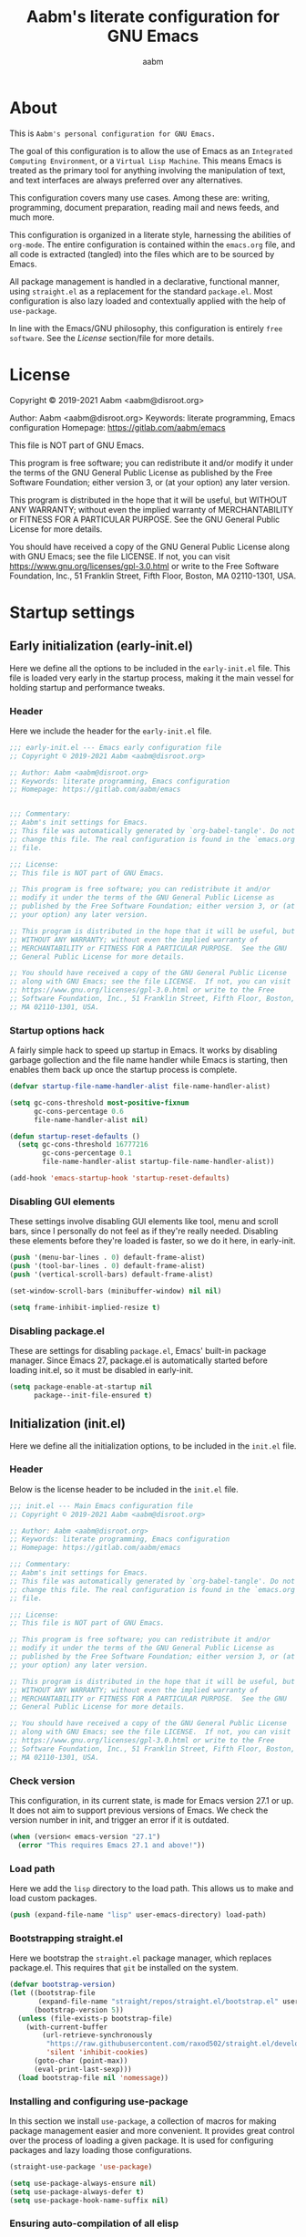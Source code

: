 #+title: Aabm's literate configuration for GNU Emacs
#+author: aabm
#+email: aabm@disroot.org
#+seq_todo: TODO(t) | LEGACY(l) DONE(d)
#+startup: overview

* About

This is =Aabm's personal configuration for GNU Emacs.=

The goal of this configuration is to allow the use of Emacs as an
=Integrated Computing Environment=, or a =Virtual Lisp Machine=. This
means Emacs is treated as the primary tool for anything involving the
manipulation of text, and text interfaces are always preferred over
any alternatives.

This configuration covers many use cases. Among these are: writing,
programming, document preparation, reading mail and news feeds, and
much more.

This configuration is organized in a literate style, harnessing the
abilities of =org-mode=. The entire configuration is contained within
the =emacs.org= file, and all code is extracted (tangled) into the
files which are to be sourced by Emacs.

All package management is handled in a declarative, functional manner,
using =straight.el= as a replacement for the standard
=package.el=. Most configuration is also lazy loaded and contextually
applied with the help of =use-package=.

In line with the Emacs/GNU philosophy, this configuration is entirely
=free software=. See the [[*License][License]] section/file for more
details.

* License

Copyright © 2019-2021 Aabm <aabm@disroot.org>

Author: Aabm <aabm@disroot.org>
Keywords: literate programming, Emacs configuration
Homepage: https://gitlab.com/aabm/emacs

This file is NOT part of GNU Emacs.

This program is free software; you can redistribute it and/or modify
it under the terms of the GNU General Public License as published by
the Free Software Foundation; either version 3, or (at your option)
any later version.

This program is distributed in the hope that it will be useful, but
WITHOUT ANY WARRANTY; without even the implied warranty of
MERCHANTABILITY or FITNESS FOR A PARTICULAR PURPOSE.  See the GNU
General Public License for more details.

You should have received a copy of the GNU General Public License
along with GNU Emacs; see the file LICENSE.  If not, you can visit
https://www.gnu.org/licenses/gpl-3.0.html or write to the Free
Software Foundation, Inc., 51 Franklin Street, Fifth Floor, Boston, MA
02110-1301, USA.

* Startup settings

** Early initialization (early-init.el)

Here we define all the options to be included in the =early-init.el=
file. This file is loaded very early in the startup process, making it
the main vessel for holding startup and performance tweaks.

*** Header

Here we include the header for the =early-init.el= file.

#+begin_src emacs-lisp :tangle early-init.el
  ;;; early-init.el --- Emacs early configuration file
  ;; Copyright © 2019-2021 Aabm <aabm@disroot.org>

  ;; Author: Aabm <aabm@disroot.org>
  ;; Keywords: literate programming, Emacs configuration
  ;; Homepage: https://gitlab.com/aabm/emacs


  ;;; Commentary:
  ;; Aabm's init settings for Emacs.
  ;; This file was automatically generated by `org-babel-tangle'. Do not
  ;; change this file. The real configuration is found in the `emacs.org'
  ;; file.

  ;;; License:
  ;; This file is NOT part of GNU Emacs.

  ;; This program is free software; you can redistribute it and/or
  ;; modify it under the terms of the GNU General Public License as
  ;; published by the Free Software Foundation; either version 3, or (at
  ;; your option) any later version.

  ;; This program is distributed in the hope that it will be useful, but
  ;; WITHOUT ANY WARRANTY; without even the implied warranty of
  ;; MERCHANTABILITY or FITNESS FOR A PARTICULAR PURPOSE.  See the GNU
  ;; General Public License for more details.

  ;; You should have received a copy of the GNU General Public License
  ;; along with GNU Emacs; see the file LICENSE.  If not, you can visit
  ;; https://www.gnu.org/licenses/gpl-3.0.html or write to the Free
  ;; Software Foundation, Inc., 51 Franklin Street, Fifth Floor, Boston,
  ;; MA 02110-1301, USA.
#+end_src

*** Startup options hack

A fairly simple hack to speed up startup in Emacs. It works by
disabling garbage gollection and the file name handler while Emacs is
starting, then enables them back up once the startup process is
complete.

#+begin_src emacs-lisp :tangle early-init.el
  (defvar startup-file-name-handler-alist file-name-handler-alist)

  (setq gc-cons-threshold most-positive-fixnum
        gc-cons-percentage 0.6
        file-name-handler-alist nil)

  (defun startup-reset-defaults ()
    (setq gc-cons-threshold 16777216
          gc-cons-percentage 0.1
          file-name-handler-alist startup-file-name-handler-alist))

  (add-hook 'emacs-startup-hook 'startup-reset-defaults)
#+end_src

*** Disabling GUI elements

These settings involve disabling GUI elements like tool, menu and
scroll bars, since I personally do not feel as if they're really
needed. Disabling these elements before they're loaded is faster, so
we do it here, in early-init.

#+begin_src emacs-lisp :tangle early-init.el
  (push '(menu-bar-lines . 0) default-frame-alist)
  (push '(tool-bar-lines . 0) default-frame-alist)
  (push '(vertical-scroll-bars) default-frame-alist)

  (set-window-scroll-bars (minibuffer-window) nil nil)

  (setq frame-inhibit-implied-resize t)
#+end_src

*** Disabling package.el

These are settings for disabling =package.el=, Emacs' built-in package
manager. Since Emacs 27, package.el is automatically started before
loading init.el, so it must be disabled in early-init.

#+begin_src emacs-lisp :tangle early-init.el
  (setq package-enable-at-startup nil
        package--init-file-ensured t)
#+end_src

** Initialization (init.el)

Here we define all the initialization options, to be included in the
=init.el= file.

*** Header

Below is the license header to be included in the =init.el= file.

#+begin_src emacs-lisp :tangle init.el
  ;;; init.el --- Main Emacs configuration file
  ;; Copyright © 2019-2021 Aabm <aabm@disroot.org>

  ;; Author: Aabm <aabm@disroot.org>
  ;; Keywords: literate programming, Emacs configuration
  ;; Homepage: https://gitlab.com/aabm/emacs

  ;;; Commentary:
  ;; Aabm's init settings for Emacs.
  ;; This file was automatically generated by `org-babel-tangle'. Do not
  ;; change this file. The real configuration is found in the `emacs.org'
  ;; file.

  ;;; License:
  ;; This file is NOT part of GNU Emacs.

  ;; This program is free software; you can redistribute it and/or
  ;; modify it under the terms of the GNU General Public License as
  ;; published by the Free Software Foundation; either version 3, or (at
  ;; your option) any later version.

  ;; This program is distributed in the hope that it will be useful, but
  ;; WITHOUT ANY WARRANTY; without even the implied warranty of
  ;; MERCHANTABILITY or FITNESS FOR A PARTICULAR PURPOSE.  See the GNU
  ;; General Public License for more details.

  ;; You should have received a copy of the GNU General Public License
  ;; along with GNU Emacs; see the file LICENSE.  If not, you can visit
  ;; https://www.gnu.org/licenses/gpl-3.0.html or write to the Free
  ;; Software Foundation, Inc., 51 Franklin Street, Fifth Floor, Boston,
  ;; MA 02110-1301, USA.
#+end_src

*** Check version

This configuration, in its current state, is made for Emacs version
27.1 or up. It does not aim to support previous versions of Emacs. We
check the version number in init, and trigger an error if it is
outdated.

#+begin_src emacs-lisp :tangle init.el
  (when (version< emacs-version "27.1")
    (error "This requires Emacs 27.1 and above!"))
#+end_src

*** Load path

Here we add the =lisp= directory to the load path. This allows us to
make and load custom packages.

#+begin_src emacs-lisp :tangle init.el
  (push (expand-file-name "lisp" user-emacs-directory) load-path)
#+end_src

*** Bootstrapping straight.el

Here we bootstrap the =straight.el= package manager, which replaces
package.el. This requires that =git= be installed on the system.

#+begin_src emacs-lisp :tangle init.el
  (defvar bootstrap-version)
  (let ((bootstrap-file
         (expand-file-name "straight/repos/straight.el/bootstrap.el" user-emacs-directory))
        (bootstrap-version 5))
    (unless (file-exists-p bootstrap-file)
      (with-current-buffer
          (url-retrieve-synchronously
           "https://raw.githubusercontent.com/raxod502/straight.el/develop/install.el"
           'silent 'inhibit-cookies)
        (goto-char (point-max))
        (eval-print-last-sexp)))
    (load bootstrap-file nil 'nomessage))
#+end_src

*** Installing and configuring use-package

In this section we install =use-package=, a collection of macros for
making package management easier and more convenient. It provides
great control over the process of loading a given package. It is used
for configuring packages and lazy loading those configurations. 

#+begin_src emacs-lisp :tangle init.el
  (straight-use-package 'use-package)

  (setq use-package-always-ensure nil)
  (setq use-package-always-defer t)
  (setq use-package-hook-name-suffix nil)
#+end_src

*** Ensuring auto-compilation of all elisp

Here we make sure that Emacs always has access to byte-compiled elisp
instead of simple source files. The first setting here ensures that
outdated byte code files do not get loaded.

The second variable here forces the byte-compiler to ignore all the
warnings relating to the deprecation of the =cl= library, since they
can get annoying.

#+begin_src emacs-lisp :tangle init.el
  (setq load-prefer-newer t
        byte-compile-warnings '(cl-functions))
#+end_src

*** Benchmark init

When activated at startup, the package =benchmark-init= records load
times for all other installed packages, then allows the user to
visualize these, in order to acquire the information necessary for
optimizing package declarations.

#+begin_src emacs-lisp :tangle init.el
  (use-package benchmark-init
    :straight t
    :init
    (benchmark-init/activate)
    :hook
    ((after-init-hook . benchmark-init/deactivate)))
#+end_src

* Quality of life changes

This section contains basic changes to Emacs behavior that can be
quite helpful. Configuration here does not involve the use of any
external packages.

** Enabling "advanced" keybindings

Emacs comes by default with some functions disabled from regular use;
calling one of these functions by its respective keybinding will yield
a message reminding the user that these are features recommended only
to advanced users, and that beginners should turn back. To be honest,
I never use any of these features very frequently, but I still don't
want to be confronted by a warning message in the rare case I do use
any of them. So here we enable these functions.

We also take care to disable the =suspend-frame= key, by default bound
to =C-z=. It's useless.

#+begin_src emacs-lisp :tangle init.el
  (put 'dired-find-alternate-file 'disabled nil)
  (put 'upcase-region 'disabled nil)
  (put 'downcase-region 'disabled nil)
  (put 'narrow-to-region 'disabled nil)
  (setq disabled-command-function nil)

  (global-set-key (kbd "C-z") nil)
#+end_src

** Text formatting

Here we make sure all possible text encoding is done as UTF-8, which
is the universal standard. We also set code indentation for occasional
programming. I think some of these settings may be redundant, but I
don't mind.

#+begin_src emacs-lisp :tangle init.el
  (prefer-coding-system 'utf-8)
  (set-terminal-coding-system 'utf-8) 
  (set-keyboard-coding-system 'utf-8) 
  (set-selection-coding-system 'utf-8) 
  (set-language-environment 'utf-8)
  (set-default-coding-systems 'utf-8)
  (setq locale-coding-system 'utf-8
        org-export-coding-system 'utf-8) 

  (setq-default tab-width 4) 
#+end_src

** Text display

The settings found here are a bit more varied, but they mostly center
around the way text and information is displayed on screen to the
user: line highlighting, line wrapping, etc.

#+begin_src emacs-lisp :tangle init.el
  (show-paren-mode t)

  (setq truncate-lines nil
        org-startup-truncated nil)
  (global-visual-line-mode t)

  (global-prettify-symbols-mode t)
#+end_src

** Some UI settings

These are basic setings related to the GUI. First we disable the
default startup screen, then we enable line and column number display
in the modeline.

#+begin_src emacs-lisp :tangle init.el
  (setq inhibit-startup-message t)

  (line-number-mode t)
  (column-number-mode t)
#+end_src

** Changing defaults

Here we disable or alter undesirable behaviors that Emacs has out of
the box. Most notable are the non-conservative scrolling, by which the
entire buffer will shift once the cursor wraps over the bottom, and
the lack of usage of the X clipboard.

#+begin_src emacs-lisp :tangle init.el
  (setq scroll-conservatively 100)

  (setq ring-bell-function 'ignore)

  (setq select-enable-clipboard t)
  (setq save-interprogram-paste-before-kill t)

  (setq make-backup-files nil)
  (setq auto-save-default nil)

  (setq kill-buffer-query-functions nil)
  (setq large-file-warning-threshold nil)

  (setq-default custom-safe-themes t)

  (defalias 'yes-or-no-p 'y-or-n-p)

  (global-auto-revert-mode t)
#+end_src

** Focus follows mouse

Make the window focus will follow the mouse movement.

#+begin_src emacs-lisp :tangle init.el
  (setq focus-follows-mouse t
        mouse-autoselect-window t)
#+end_src

* Base packages

In this section we install general purpose packages that are
frequently used later. These packages serve as building blocks for
configuration itself, or other packages.

** All The Icons

#+begin_src emacs-lisp :tangle init.el
  (use-package all-the-icons
    :straight t
    :defer nil)

  (defun icons-displayable-p ()
    "Return non-nil if `all-the-icons' is displayable."
    (if (display-graphic-p)
        (require 'all-the-icons nil t)))
#+end_src

** Diminish

=diminish= is a package for disabling the display of minor modes in
the modeline. It works on a per-package basis, and can be called from
use-package declarations.

#+begin_src emacs-lisp :tangle init.el
  (use-package diminish
    :straight t
    :diminish visual-line-mode eldoc-mode org-indent-mode)
#+end_src

** Async

=Async= is a library for asynchronous processing for Emacs. By itself it
does not do much, but is actually required by some packages. Here we
use it mostly for enabling asynchronous operations on files when using
Dired and also for compilation of some Elisp.

#+begin_src emacs-lisp :tangle init.el
  (use-package async
    :straight t
    :init
    (dired-async-mode t)
    (async-bytecomp-package-mode t)
    :diminish dired-async-mode)
#+end_src

** GCMH

=gcmh=, or the =garbage collection magical hack= alters the way Emacs'
garbage collection works. In short, it makes Emacs run better by not
wasting as much time garbage collecting. Setting the =gcmh-verbose=
variable to =t= also displays a message everytime any gc happens and
the time wasted by it. This is helpful in realizing just how much time
would normally be wasted with gc.

#+begin_src emacs-lisp :tangle init.el
  (use-package gcmh
    :straight t
    :init
    (gcmh-mode)
    :diminish gcmh-mode
    :custom
    (gcmh-verbose t))
#+end_src

** General

=general.el= is a tool for keybinding declaration. I use it in this
configuration mainly because it has simpler syntax than =define-key=
or =global-set-key=, thus making it easier to make large blocks of
keybinding declarations.

#+begin_src emacs-lisp :tangle init.el
  (straight-use-package 'general)
  (general-auto-unbind-keys)
#+end_src

** Which Key

=which-key= is a core package in many distributed configurations for
Emacs, and not without reason. It helps the user discover keybindings,
default or not, simply by displaying a list of active bindings as the
user types. Very useful for the times you can't remember long series
of bindings.

#+begin_src emacs-lisp :tangle init.el
  (use-package which-key
    :straight t
    :init
    (which-key-mode)
    :diminish which-key-mode
    :custom
    (which-key-show-early-on-C-h t))
#+end_src

** Ivy, Swiper, Avy

=Ivy= is a lightweight but powerful =fuzzy completion= and =narrowing
search framework= for Emacs. It can be used to replace actions like
=find-file= or =switch-buffer=. Here it is paired with =Counsel=,
which adds further replacements for default actions. We replace the
default actions in this config, by simply overwriting default
keybindings with Counsel actions. =Ivy-rich= adds a few more bits of
information to Ivy menus, like a function description when using
counsel-M-x. 

=Swiper= is a search tool, for searching for text or regex
in-buffer. It pairs nicely with Ivy and Counsel. There is also =Avy=,
which is a buffer navigation tool using narrowing completion. Both of
these are later bound to keys.

#+begin_src emacs-lisp :tangle init.el
  (use-package ivy
    :straight ivy swiper counsel swiper avy ivy-rich all-the-icons-ivy-rich

    :init
    (ivy-mode)
    (counsel-mode)
    (all-the-icons-ivy-rich-mode)
    (ivy-rich-mode)

    :diminish
    (ivy-mode counsel-mode ivy-rich-mode all-the-icons-ivy-rich-mode)

    :custom
    (enable-recursive-minibuffers t)

    :bind
    ((("C-s" . swiper)
      ("C-r" . isearch-forward)
      ("M-s" . avy-goto-char-2)
      ("C-x C-f" . counsel-find-file)
      ("C-x b" . counsel-switch-buffer)
      ("C-x r b" . bookmark-jump)
      ("M-x" . counsel-M-x)
      ("C-h f" . counsel-describe-function)
      ("C-h v" . counsel-describe-variable)
      ("C-h o" . counsel-describe-symbol))))
#+end_src

** Projectile

#+begin_src emacs-lisp :tangle init.el
  (use-package projectile
    :straight t
    :init
    (projectile-mode)
    :bind
    (("C-c p" . projectile-command-map)))
#+end_src

* Custom keybinding system

** Prefix keys

Here we define all prefix keys. The setup here is similar to the
leader key system present in =Spacemacs= or =Doom Emacs=, except made
for use with regular Emacs keys.

#+begin_src emacs-lisp :tangle init.el
  (define-prefix-command 'leader)
  (define-prefix-command 'agenda-and-time)
  (define-prefix-command 'buffers)
  (define-prefix-command 'database)
  (define-prefix-command 'fill-text)
  (define-prefix-command 'journal)
  (define-prefix-command 'music)
  (define-prefix-command 'notes)
  (define-prefix-command 'password-management)
  (define-prefix-command 'search+)
  (define-prefix-command 'text-editing)
  (define-prefix-command 'youtube)
  (define-prefix-command 'web-browsing)

  (global-set-key (kbd "C-c c") 'leader)
  (global-set-key (kbd "C-c b") 'buffers)
  (global-set-key (kbd "C-c f") 'fill-text)
  (global-set-key (kbd "C-c j") 'journal)
  (global-set-key (kbd "C-c n") 'notes)
  (global-set-key (kbd "C-c t") 'text-editing)

  (general-define-key
   :keymaps 'leader
   "a" 'agenda-and-time
   "b" 'buffers
   "d" 'database
   "f" 'fill-text
   "j" 'journal
   "m" 'music
   "n" 'notes
   "p" 'password-management
   "s" 'search+
   "t" 'text-editing
   "y" 'youtube
   "w" 'web-browsing)
#+end_src

** Text navigation keys

#+begin_src emacs-lisp :tangle init.el
  (general-define-key
   "M-[" 'backward-paragraph
   "M-]" 'forward-paragraph)
#+end_src

* Text editing

Under this section we put all configurations and packages that expand
Emacs' text editing capabilities. These mostly refer to editing motions
and styles defined by minor modes, not major modes.

** Electric pairs

Electric pairs is a tool for adding matching
closing characters after point once you insert an opening
character. Useful for parentheses, brackets, braces and quotation
marks.

#+begin_src emacs-lisp :tangle init.el
  (setq electric-pair-pairs '(
                              (?\{ . ?\})
                              (?\( . ?\))
                              (?\[ . ?\])
                              (?\" . ?\")
                              ))

  (electric-pair-mode t)
#+end_src

** Expand region
=expand-region= is a package for selecting text based on expanding
regions. In simple terms, it marks a region and allows you to expand
that region from small to large, word to line to paragraph. In many
ways, expand region can be used similarly to Vim's delete/change
inside/around commands. 

#+begin_src emacs-lisp :tangle init.el
  (use-package expand-region
    :straight t
    :bind
    (("C-=" . er/expand-region)))
#+end_src

** Surround

A utility for editing text surrounding other text, like parentheses,
brackets, quotation marks, etc. Inspired by Vim's =surround= plugin.

#+begin_src emacs-lisp :tangle init.el
  (use-package emacs-surround
    :straight (:host github :repo "ganmacs/emacs-surround")
    :bind
    (("C--" . emacs-surround)))
#+end_src

** Hungry delete

=hungry-delete= is a utility for making deletion of long bits of
whitespace easier.

#+begin_src emacs-lisp :tangle init.el
  (use-package hungry-delete
    :straight t
    :init
    (global-hungry-delete-mode)
    :diminish hungry-delete-mode)
#+end_src

** Multiple cursors

=multiple-cursors= is pretty self-explanatory. It allows the user to
control multiple cursors at the same time, one for each selected
line. 

#+begin_src emacs-lisp :tangle init.el
  (use-package multiple-cursors
    :straight t
    :commands mc/edit-lines
    :bind
    (:map text-editing
          (("m" . mc/edit-lines))))
#+end_src

** Writable grep

=wgrep= allows one to =grep= through a file or directory, edit the
output of grep, then write the changes into the files.

#+begin_src emacs-lisp :tangle init.el
  (use-package wgrep
    :straight t
    :commands wgrep
    :custom
    (wgrep-auto-save-buffer t)
    (wgrep-change-readonly-file t)
    :bind
    (:map grep-mode-map
          (("C-x C-q" . wgrep-change-to-wgrep-mode))))
#+end_src

** Filling text

A few simple options for filling text to a reasonable character/column
limit.

#+begin_src emacs-lisp :tangle init.el
  (general-define-key
   :keymaps 'fill-text
   "a" 'auto-fill-mode
   "f" 'fill-region)
#+end_src

** Undo Tree

=undo-tree= expands the possibilities of undoing and redoing edits by
allowing the user to interact more with Emacs' undo tree system.

#+begin_src emacs-lisp :tangle init.el
  (use-package undo-tree
    :straight t
    :init
    (global-undo-tree-mode)
    (setq undo-tree-visualizer-timestamps t
          undo-tree-enable-undo-in-region nil
          undo-tree-auto-save-history nil)

    :diminish undo-tree-mode)
#+end_src

** Sudo edit

Easily open files over sudo using =TRAMP=.

#+begin_src emacs-lisp :tangle init.el
  (use-package auto-sudoedit
    :straight t
    :diminish
    :init
    (auto-sudoedit-mode))
#+end_src

** Isearch

#+begin_src emacs-lisp :tangle init.el
  (general-define-key
   :keymaps 'search+
   "s" 'isearch-forward)
#+end_src

** Subword

=Subword= helps navigation of camelCase words in code.

#+begin_src emacs-lisp :tangle init.el
  (use-package subword
    :diminish
    :hook ((prog-mode-hook . subword-mode)
           (minibuffer-setup-hook . subword-mode)))
#+end_src

** Delete selection

This built-in package makes it so that typing while a region is
selected deletes that region.

#+begin_src emacs-lisp :tangle init.el
  (use-package delsel
    :init
    (delete-selection-mode t))
#+end_src

* Buffer, file and window management

In this section we deal with all packages relating to the fundamental
components of any Emacs workflow, those being buffers, files and
windows.

** Files

*** Dired

=dired=, or the =directory editor= is Emacs' built in file manager.

#+begin_src emacs-lisp :tangle init.el
  (use-package dired
    :straight peep-dired dired-subtree dired-hide-dotfiles
    :commands dired

    :custom
    (dired-dwim-target t)
    (dired-recursive-copies 'always)
    (dired-recursive-deletes 'always)  
    (dired-listing-switches "-alhvNF --group-directories-first")

    (wdired-allow-to-change-permissions t)

    (peep-dired-cleanup-on-disable t)
    (peep-dired-ignored-extensions '("mkv" "iso" "mp4"))

    :config

    (defun aabm/dired-xdg-open ()
      "Open the marked files using xdg-open."
      (interactive)
      (let ((file-list (dired-get-marked-files)))
        (mapc
         (lambda (file-path)
           (let ((process-connection-type nil))
             (start-process "" nil "xdg-open" file-path)))
         file-list)))

    (defun aabm/dired-up-alternate-directory ()
      "Move up a directory, reusing the current buffer, instead of creating a new one."
      (interactive)
      (find-alternate-file ".."))

    :hook
    (((dired-mode-hook . dired-hide-dotfiles-mode)
      (dired-mode-hook . hl-line-mode)))

    :diminish dired-hide-dotfiles-mode

    :bind
    (:map dired-mode-map
          ((("RET" . dired-find-alternate-file)
            ("M-RET" . dired-find-file)
            ("DEL" . aabm/dired-up-alternate-directory)
            ("l" . aabm/dired-up-alternate-directory)
            ("TAB" . dired-subtree-cycle)
            ("M-n" . dired-subtree-down)
            ("M-p" . dired-subtree-up)
            ("C-c d m" . mkdir)
            ("C-c d c" . chmod)
            ("h" . dired-hide-dotfiles-mode)
            ("H" . dired-hide-details-mode)
            ("i" . peep-dired)
            ("I" . image-dired)
            ("v" . aabm/dired-xdg-open)
            ("q" . kill-this-buffer)))))

  (use-package peep-dired
    :straight t
    :bind
    (:map dired-mode-map
          (("i" . peep-dired)))
    (:map peep-dired-mode-map
          ((("n" . peep-dired-next-file)
            ("p" . peep-dired-prev-file)))))

  (use-package diredfl
    :straight t
    :init
    (diredfl-global-mode t))
#+end_src

*** Magit

=Magit= is a complete =git= frontend for Emacs. It makes usage of git
significantly easier and more intuitive. No more typing esoteric shell
commands you barely understand.

#+begin_src emacs-lisp :tangle init.el
  (use-package magit
    :straight t
    :commands magit-status
    :custom
    (magit-display-buffer-function #'magit-display-buffer-same-window-except-diff-v1)
    :bind
    (("C-x g" . magit-status)))
#+end_src

*** Projectile

#+begin_src emacs-lisp :tangle init.el
  (use-package projectile
    :straight t
    :defer nil
    :bind
    (("C-c p" . projectile-command-map)))
#+end_src

*** Loading files conditionally

This is a simple function for loading files conditionally (that is,
only if they exist). Simply put, it makes the process of loading
external files such as those containing personal information not
included in this config, a lot easier.

#+begin_src emacs-lisp :tangle init.el
  (defun aabm/load-file-if (file)
    "Check if FILE exists, and if so, load it."
    (if (file-exists-p file)
        (load-file file)))
#+end_src

** Buffers

For =buffers=, we change keybindings and configure a few useful
utilities for managing them, such as =ibuffer=.

*** Ibuffer

=Ibuffer= is a general utility for managing buffers, in a similar
manner to the way =dired= handles files and directories. The
customizations here involve adding icons and keybindings to
=ibuffer-mode=.

#+begin_src emacs-lisp :tangle init.el
  (use-package ibuffer
    :straight all-the-icons-ibuffer
    :defer nil
    :init
    (setq ibuffer-filter-group-name-face '(:inherit (font-lock-string-face bold)))

    :hook
    ((ibuffer-mode-hook . all-the-icons-ibuffer-mode))

    :bind
    (("C-x C-b" . ibuffer)))

  (use-package ibuffer-projectile
    :straight t
    :hook
    ((ibuffer-hook . (lambda ()
                       (ibuffer-projectile-set-filter-groups)
                       (unless (eq ibuffer-sorting-mode 'alphabetic)
                         (ibuffer-do-sort-by-alphabetic)))))
    :config
    (setq ibuffer-projectile-prefix
          (if (icons-displayable-p)
              (concat
               (all-the-icons-octicon "file-directory"
                                      :face ibuffer-filter-group-name-face
                                      :v-adjust 0.0
                                      :height 1.0)
               " "))))
#+end_src

*** Genbuffer

This loads my own package contain a few functions for easily
generating =scratch buffers=, whether they be in =org-mode= or in
=lisp-interaction-mode= or something else.

#+begin_src emacs-lisp :tangle init.el
  (defun genbuffer-org ()
    "Create and switch to a temporary org mode buffer with a random name."
    (interactive)
    (switch-to-buffer (make-temp-name "org-"))
    (org-mode))

  (defun genbuffer-scratch ()
    "Create and switch to a temporary scratch buffer with a random name."
    (interactive)
    (switch-to-buffer (make-temp-name "scratch-"))
    (lisp-interaction-mode))

  (defun genbuffer-text ()
    "Create and switch to a temporary text buffer with a random name."
    (interactive)
    (switch-to-buffer (make-temp-name "text-"))
    (fundamental-mode))

  (defun genbuffer-html ()
    "Create and switch to a temporary html buffer with a random name."
    (interactive)
    (switch-to-buffer (make-temp-name "html-"))
    (mhtml-mode))

  (general-define-key
   :keymaps 'buffers
   "o" 'genbuffer-org
   "s" 'genbuffer-scratch
   "t" 'genbuffer-text
   "h" 'genbuffer-html)
#+end_src

*** Kill this buffer

#+begin_src emacs-lisp :tangle init.el
  (defun aabm/kill-this-buffer ()
    "Kill the current buffer."
    (interactive)
    (kill-buffer))
#+end_src

*** Kill buffer and window

This function kills the current buffer, along with the window in which
it is being displayed.

#+begin_src emacs-lisp :tangle init.el
  (defun aabm/kill-this-buffer-and-window ()
    "Kill the current buffer and its corresponding window."
    (interactive)
    (progn
      (kill-buffer)
      (delete-window)))
#+end_src

*** Keybindings

#+begin_src emacs-lisp :tangle init.el
  (general-define-key
   "C-x k" 'aabm/kill-this-buffer
   "C-x C-k" 'aabm/kill-this-buffer-and-window)
#+end_src

** Windows

Here are all the settings involving window management. We define a few
custom functions and also install a few packages.

*** Split-and-follow windows

The first thing we do here is change the window split behavior. We
replace the default functions with functions that automatically switch
to the new window.

#+begin_src emacs-lisp :tangle init.el
  (defun aabm/split-follow-window-below ()
    "Creates a window below and automatically switches to it. Meant to be used as a replacement for split-window-below."
    (interactive)
    (split-window-below)
    (balance-windows)
    (other-window 1))

  (defun aabm/split-follow-window-right ()
    "Creates a window to the right and automatically switches to it. Meant to be used as a replacement for split-window-right."
    (interactive)
    (split-window-right)
    (balance-windows)
    (other-window 1))

  (general-define-key
   "C-x 2" 'aabm/split-follow-window-below
   "C-x 3" 'aabm/split-follow-window-right)
#+end_src

*** Eyebrowse

Eyebrowse is a simple package for managing multiple window
configurations, similar to the workspaces in tiling window managers.

#+begin_src emacs-lisp :tangle init.el
  (use-package eyebrowse
    :straight t
    :init
    (eyebrowse-mode)
    :bind
    (("C-c C-w 0" . eyebrowse-close-window-config)))
#+end_src

*** Windmove

=windmove= allows easy switching between windows by using shift +
arrow keys.

#+begin_src emacs-lisp :tangle init.el
  (use-package windmove
    :hook
    ((after-init-hook . windmove-default-keybindings)))
#+end_src

*** Winner

#+begin_src emacs-lisp :tangle init.el
  (use-package winner
    :commands
    (winner-undo winner-redo)
    :hook
    ((after-init-hook . winner-mode))

    :init (setq winner-boring-buffers '("*Completions*"
                                        "*Compile-Log*"
                                        "*inferior-lisp*"
                                        "*Fuzzy Completions*"
                                        "*Apropos*"
                                        "*Help*"
                                        "*cvs*"
                                        "*Buffer List*"
                                        "*Ibuffer*"
                                        "*esh command on file*")))
#+end_src

*** Shackle

#+begin_src emacs-lisp :tangle init.el
  (use-package shackle
    :straight t
    :functions org-switch-to-buffer-other-window
    :commands shackle-display-buffer
    :hook
    ((after-init-hook . shackle-mode))
    :config
    (with-no-warnings
      (defvar shackle--popup-window-list nil) ; all popup windows
      (defvar-local shackle--current-popup-window nil) ; current popup window
      (put 'shackle--current-popup-window 'permanent-local t)

      (defun shackle-last-popup-buffer ()
        "View last popup buffer."
        (interactive)
        (ignore-errors
          (display-buffer shackle-last-buffer)))
      (bind-key "C-h z" #'shackle-last-popup-buffer)

      ;; Add keyword: `autoclose'
      (defun shackle-display-buffer-hack (fn buffer alist plist)
        (let ((window (funcall fn buffer alist plist)))
          (setq shackle--current-popup-window window)

          (when (plist-get plist :autoclose)
            (push (cons window buffer) shackle--popup-window-list))
          window))

      (defun shackle-close-popup-window-hack (&rest _)
        "Close current popup window via `C-g'."
        (setq shackle--popup-window-list
              (cl-loop for (window . buffer) in shackle--popup-window-list
                       if (and (window-live-p window)
                               (equal (window-buffer window) buffer))
                       collect (cons window buffer)))
        ;; `C-g' can deactivate region
        (when (and (called-interactively-p 'interactive)
                   (not (region-active-p)))
          (let (window buffer process)
            (if (one-window-p)
                (progn
                  (setq window (selected-window))
                  (when (equal (buffer-local-value 'shackle--current-popup-window
                                                   (window-buffer window))
                               window)
                    (winner-undo)))
              (progn
                (setq window (caar shackle--popup-window-list))
                (setq buffer (cdar shackle--popup-window-list))
                (when (and (window-live-p window)
                           (equal (window-buffer window) buffer))
                  (setq process (get-buffer-process buffer))
                  (when (process-live-p process)
                    (kill-process process))
                  (delete-window window)

                  (pop shackle--popup-window-list)))))))

      (advice-add #'keyboard-quit :before #'shackle-close-popup-window-hack)
      (advice-add #'shackle-display-buffer :around #'shackle-display-buffer-hack))

    ;; HACK: compatibility issue with `org-switch-to-buffer-other-window'
    (advice-add #'org-switch-to-buffer-other-window :override #'switch-to-buffer-other-window)

    ;; rules
    (setq shackle-default-size 0.4
          shackle-default-alignment 'below
          shackle-default-rule nil
          shackle-rules
          '((("*Help*" "*Apropos*") :select t :autoclose t)
            (compilation-mode :select t :size 0.3 :align 'below :autoclose t)
            (comint-mode :select t :size 0.4 :align 'below :autoclose t)
            ("*Completions*" :size 0.3 :align 'below :autoclose t)
            ("*Pp Eval Output*" :size 15 :align 'below :autoclose t)
            ("*Backtrace*" :select t :size 15 :align 'below)
            (("*Warnings*" "*Messages*") :size 0.3 :align 'below :autoclose t)
            ("^\\*.*Shell Command.*\\*$" :regexp t :size 0.3 :align 'below :autoclose t)
            ("\\*[Wo]*Man.*\\*" :regexp t :select t :align 'below :autoclose t)
            ("*Calendar*" :select t :size 0.3 :align 'below)
            (("*shell*" "*ielm*") :popup t :size 0.3 :align 'below :autoclose t)
            ("^\\*vc-.*\\*$" :regexp t :size 0.3 :align 'below :autoclose t)
            ("*gud-debug*" :select t :size 0.4 :align 'below :autoclose t)
            ("\\*ivy-occur .*\\*" :regexp t :select t :size 0.3 :align 'below)
            (" *undo-tree*" :select t)
            ("*quickrun*" :select t :size 15 :align 'below)
            ("*tldr*" :size 0.4 :align 'below :autoclose t)
            ("*Youdao Dictionary*" :size 15 :align 'below :autoclose t)
            ("*Finder*" :select t :size 0.3 :align 'below :autoclose t)
            ("^\\*macro expansion\\**" :regexp t :size 0.4 :align 'below)
            (" *Install vterm* " :size 0.35 :same t :align 'below)

            (("*Org Agenda*" " *Agenda Commands*" " *Org todo*" "*Org Dashboard*") :select t :size 0.1 :align 'below :autoclose t)
            (("*Org Select*") :select t :autoclose t :same t)
            (("\\*Capture\\*" "^CAPTURE-.*\\.org*") :regexp t :select t :size 0.3 :align 'below :autoclose t)

            ("*ert*" :size 15 :align 'below :autoclose t)
            (overseer-buffer-mode :size 15 :align 'below :autoclose t)

            (" *Flycheck checkers*" :select t :size 0.3 :align 'below :autoclose t)
            ((flycheck-error-list-mode flymake-diagnostics-buffer-mode)
             :select t :size 0.25 :align 'below :autoclose t)

            (("*lsp-help*" "*lsp session*") :size 0.3 :align 'below :autoclose t)
            ("*DAP Templates*" :select t :size 0.4 :align 'below :autoclose t)
            (dap-server-log-mode :size 15 :align 'below :autoclose t)
            ("*rustfmt*" :select t :size 0.3 :align 'below :autoclose t)
            ((rustic-compilation-mode rustic-cargo-clippy-mode rustic-cargo-outdated-mode rustic-cargo-test-mode) :select t :size 0.3 :align 'below :autoclose t)

            (profiler-report-mode :select t :size 0.5 :align 'below)
            ("*ELP Profiling Restuls*" :select t :size 0.5 :align 'below)

            ((inferior-python-mode inf-ruby-mode swift-repl-mode) :size 0.4 :align 'below)
            ("*prolog*" :size 0.4 :align 'below)

            ((grep-mode rg-mode deadgrep-mode ag-mode pt-mode) :select t :size 0.4 :align 'below)
            (Buffer-menu-mode :select t :size 20 :align 'below :autoclose t)
            (gnus-article-mode :select t :size 0.7 :align 'below :autoclose t)
            (helpful-mode :select t :size 0.3 :align 'below :autoclose t)
            ((process-menu-mode cargo-process-mode) :select t :size 0.3 :align 'below :autoclose t)
            (list-environment-mode :select t :size 0.3 :align 'below :autoclose t)
            (tabulated-list-mode :size 0.4 :align 'below))))
#+end_src

*** Keybindings

This key makes it easier to switch windows.

#+begin_src emacs-lisp :tangle init.el
  (global-set-key (kbd "M-o") 'other-window)
#+end_src

* Writing, notetaking and reading

Under this section are all the configuration and packages relating to
=reading= (books, papers, documents) and =writing= (notetaking, document
production, word processing). As one might expect, this section is
mainly centered around =org-mode=, as well as any packages that
contribute org workflows.

** Olivetti and Writeroom

Before we get to any further customization on the reading/writing
workflow, we install a few packages that make that experience a bit
more focused. First is =olivetti-mode=, which is a simple mode for
centering text in the buffer. It will later be used along with some
major modes, in order to improve their readability. 

The second package is =writeroom-mode=, which is, in some ways, an
expanded version of olivetti (though they share no code). Writeroom,
when called, not only centers text in the current buffer, but also
kills all other windows, fullscreens the current frame, and eliminates
all transparency. This is done to provide a focused experience for
reading and writing.

#+begin_src emacs-lisp :tangle init.el
  (use-package olivetti
    :straight t
    :custom
    (olivetti-body-width 90)
    :bind
    ((:map fill-text
           (("o" . olivetti-mode)))))

  (use-package writeroom-mode
    :straight t
    :bind
    (:map fill-text
          (("w" . writeroom-mode))))
#+end_src

** Org

Now for =org-mode=. Org is one of the central packages in this
configuration, so we will do a lot of customization to it.

*** Essential configuration

First, we ensure the latest version of org is installed, then change
some basic options. These are:
- Setting the default directory for org files
- Changing the ellipsis for better looking headings
- Hiding leading stars in headings
- Adding nice visual indentation to all org buffers
- Better keybindings for heading navigation

#+begin_src emacs-lisp :tangle init.el
  (use-package org
    :straight t
    :init
    (setq org-export-backends '(ascii beamer html latex md))
    :defer t

    :custom
    (org-directory "~/org/")
    (org-ellipsis "⬎")
    (org-hide-leading-stars t)
    (org-html-postamble nil)
    (org-cycle-global-at-bob t)

    :hook
    ((org-mode-hook . org-indent-mode))

    :diminish org-indent-mode

    :bind
    (("C-," . org-cycle-agenda-files)
     (:map org-mode-map
           ((("M-n" . org-forward-element)
             ("M-p" . org-backward-element)
             ("C-M-n" . org-metadown)
             ("C-M-p" . org-metaup)
             ("C-M-f" . org-metaright)
             ("C-M-b" . org-metaleft)
             ("<mouse-3>" . org-cycle)
             ("<S-right>" . nil)
             ("<S-left>" . nil)
             ("<S-down>" . nil)
             ("<S-up>" . nil))))))
#+end_src

*** Agenda, Tasks and TODOs

This section revolves entirely around the =org-agenda=, along with all
handling of tasks and TODOs.

First, we:
- Set default agenda directory
- Setting the archive file, where all completed tasks will be stored
- Ensure tasks cannot be completed if they have unfinished dependencies
- Add a timestamp to all completed tasks

Finally, we define a few custom functions: one that automatically
marks the current task as DONE, then sends it to the archive, and
another for quickly opening up the main agenda file.

#+begin_src emacs-lisp :tangle init.el
  (use-package org
    :custom
    (org-agenda-files '("~/org/agenda/home.org"
                        "~/org/agenda/uni.org"))
    (org-archive-location (concat org-directory "/archive.org::"))
    (org-enforce-todo-dependencies t)
    (org-enforce-todo-checkbox-dependencies t)
    (org-log-done 'time)
    (org-agenda-window-setup 'only-window)
    (org-link-frame-setup '((vm . vm-visit-folder-other-frame)
                            (vm-imap . vm-visit-imap-folder-other-frame)
                            (gnus . org-gnus-no-new-news)
                            (file . find-file)
                            (wl . wl-other-frame)))

    :bind
    (:map agenda-and-time
          (("a" . org-agenda))))

  (defun aabm/org-todo-done-and-archive ()
    "Sets current org task do DONE and sends it to org-archive-location."
    (interactive)
    (org-todo 'done)
    (org-archive-subtree))
#+end_src

*** Capture

Here we define the file where captured notes will be stored by
default, as well as the templates to use for capture.

#+begin_src emacs-lisp :tangle init.el
  (use-package org
    :custom
    (org-capture-bookmark nil)
    (org-default-notes-file (concat org-directory "agenda.org"))
    (org-capture-templates
     '(
       ("u" "Uni")
       ("ut" "Uni - Trabalhos"
        entry
        (file+headline "agenda/uni.org" "Trabalhos")
        "* TODO Trabalho de %^{Disciplina|Política|Antropologia|Sociologia|Demografia|Estatística} - %^{ITEM}\n%?\nDEADLINE: %^T")

       ("ul" "Uni - Leituras"
        entry
        (file+headline "agenda/uni.org" "Leituras")
        "* TODO Leitura de %^{Disciplina|Política|Antropologia|Sociologia|Demografia|Estatística} - %^{ITEM}\n%?\nDEADLINE: %^T")

       ("l" "List of")
       ("lb" "Books"
        entry
        (file "list/books.org")
        "* %^{Status|PLAN|READING|READ} %^{Title}\n\n** Info\n:TIME: %t\n:AUTHOR: %^{Author}\n:YEAR: %^{Year of publication}\n:SERIES: %^{Series}\n:LANG: %^{Language|Português|English|Español|Deutsch}\n:PUBL: %^{Publisher}\n\n** Thoughts\n%?")

       ("ll" "Library"
        entry
        (file "list/library.org")
        "* %^{Status|HOME|BORROWED|LENT|GONE} %^{Title}\n\n** Info\n\n:AUTHOR: %^{Authors}\n:SORT: %^{Author Sort}\n:SERIES: %^{Series}\n:NUMBER: %^{Number in series}\n:PUBL: %^{Publisher}\n:LANG: %^{Language|Português|English|Español}\n:CONDITION: %^{Condition|New|Good|Medium|Worn|Fucked}\n:SHELF: %^{Shelf|Fiction|Non-fiction|Manga|Other}\n:SOURCE: %^{Source|Gift:|Purchase:} %?\n\n** Log\n\n")

       ("la" "Anime"
        entry
        (file "list/anime.org")
        "* %^{Status|PLAN|WATCHING|SEEN|DROPPED} %^{Title}\n:TIME: %t\n:STUDIO: %^{Studio}\n:DIRECTOR:\n:YEAR: %^{Year}\n:SEASON: %^{Season}\n")

       ("lb" "Books"
        entry
        (file "list/books.org")
        "* %^{Status|PLAN|READING|READ} %^{Title}\n:TIME: %t\n:AUTHOR: %^{Author}\n:YEAR: %^{Year of publication}\n:SERIES: %^{Series}\n:LANG: %^{Language}\n:PUBL: %^{Publisher}\n")

       ("h" "Home maintenance"
        entry
        (file "agenda/home.org")
        "* TODO %^{ITEM}\n%?\nDEADLINE: %^T")))

    :bind
    (("C-c w" . org-capture)))
#+end_src

*** Structure blocks

These are the settings regarding org's structure blocks (src, quote,
etc) and the templates for quickly creating them. First we enable
proper indentation and syntax highlighting in source blocks, then make
it so that editing src blocks in their own buffer does not create a
new window, rather take up the current one. Finally, we define
structure templates for creating blocks.

#+begin_src emacs-lisp :tangle init.el
  (use-package org
    :custom
    (org-src-tab-acts-natively t)
    (org-src-fontify-natively t)
    (org-src-window-setup 'current-window)
    (org-structure-template-alist
     '(("c" . "center\n")
       ("e" . "src emacs-lisp :tangle init.el\n")
       ("h" . "export html\n")
       ("l" . "export latex\n")
       ("q" . "quote\n")
       ("r" . "src R :results output :export results\n")
       ("p" . "src python\n")
       ("s" . "src")
       ("v" . "verse\n"))))
#+end_src

*** Literate programming

This makes org babel load all the appropriate language packages,
allowing for literate programming.

#+begin_src emacs-lisp :tangle init.el
  (setq org-confirm-babel-evaluate nil)

  (setq org-babel-load-languages
        '((R . t)
          (python . t)
          (emacs-lisp . t)
          (shell . t)
          (org . t)
          (latex . t)))
#+end_src

*** Org Roam

=org-roam= is a very powerful extension to org-mode. Essentially, it
is a package that maintains a relational database of links between
files, and allows navigation of this database using links and
backlinks. Org Roam is made as a tool for notetaking following the
=zettelkasten= method. It is quite a useful tool, and I personally
treat it as a second brain, in which I store all my information.

We also install =org-roam-server=, which runs a simple local web
server for displaying a visual representation of links between notes.

The final package installed is =deft=, a search tool for org
files. All these packages can be acessed under the C-c n map.

#+begin_src emacs-lisp :tangle init.el
  (use-package org-roam
    :straight t

    :config
    (require 'org-protocol)
    (require 'org-roam-protocol)
    (org-roam-mode)

    :diminish org-roam-mode

    :custom
    (org-roam-directory "~/org/roam/")
    (org-roam-index-file "~/org/roam/index.org")
    (org-roam-encrypt-files nil)
    (org-roam-completion-system 'ivy)
    (org-roam-db-update-method 'immediate)
    (org-roam-graph-executable "/usr/bin/neato")
    (org-roam-graph-extra-config '(("overlap" . "false")))
    (org-roam-capture-templates
     '(("o" "Show: overview" plain (function org-roam--capture-get-point)
        "#+date:%T\n#+startup: overview\n#+roam_tags: %?\n#+roam_alias:"
        :file-name "%<%Y%m%d%H%M%S>-${slug}"
        :head "#+title: ${title}\n"
        :unnarrowed t)
       ("a" "Show: all" plain (function org-roam--capture-get-point)
        "#+date:%T\n#+startup: showall\n#+roam_tags: %?\n#+roam_alias:"
        :file-name "%<%Y%m%d%H%M%S>-${slug}"
        :head "#+title: ${title}\n"
        :unnarrowed t	 )))

    :bind
    (:map notes
          ((("f" . org-roam-find-file)
            ("l" . org-roam-insert)
            ("r" . org-roam-random-note)))))

  (use-package org-roam-server
    :straight t
    :custom
    (org-roam-server-host "127.0.0.1")
    (org-roam-server-port 8080)
    (org-roam-server-authenticate nil)
    (org-roam-server-export-inline-images t)
    (org-roam-server-serve-files nil)
    (org-roam-server-served-file-extensions '("pdf" "mp4" "ogv"))
    (org-roam-server-network-poll t)
    (org-roam-server-network-arrows nil)
    (org-roam-server-network-label-truncate t)
    (org-roam-server-network-label-truncate-length 60)
    (org-roam-server-network-label-wrap-length 20)
    :bind
    (:map notes
          (("g" . org-roam-server-mode))))

  (use-package deft
    :straight t
    :custom
    (deft-recursive t)
    (deft-use-filter-string-for-filename t)
    (deft-default-extension "org")
    (deft-directory "~/org/roam")
    :config
    (defun deft-journal ()
      (interactive)
      (let ((deft-directory "~/org/journal"))
        (deft)))
    :bind
    (:map notes
          (("s" . deft)))
    (:map journal
          (("s" . deft-journal))))
#+end_src

*** Org Journal

#+begin_src emacs-lisp :tangle init.el
  (use-package org-journal
    :straight t
    :custom
    (org-journal-dir "~/org/journal/")
    (org-journal-date-format "%A, %d %B %Y")
    (org-journal-file-type 'daily)
    (org-journal-file-format "%Y-%m-%d-%a.org")
    :bind
    (:map journal
          (("f" . org-journal-new-entry))))
#+end_src

*** Org Superstar

=org-superstar= is a package that replaces the asterisks in org
headings with nice looking Unicode characters.

#+begin_src emacs-lisp :tangle init.el
  (use-package org-superstar
    :straight t
    :hook
    ((org-mode-hook . org-superstar-mode)))
#+end_src

** LaTeX

*** AucTeX

#+begin_src emacs-lisp :tangle init.el
  (use-package auctex
    :straight t
    :custom
    (TeX-PDF-mode t)
    (TeX-view-program-selection '((output-pdf "pdf-tools")))
    (TeX-view-program-list '(("pdf-tools" "TeX-pdf-tools-sync-view")))
    (TeX-source-correlate-mode t)
    (TeX-source-correlate-start-server t)

    :hook
    ((TeX-after-compilation-finished-functions . TeX-revert-document-buffer)))
#+end_src

** Markdown

I don't really use =Markdown=, since org is a much superior markup
language, but occasionally I need to open a .md file, and for that I
would like to have syntax highlighting. So here we install
=markdown-mode=.

#+begin_src emacs-lisp :tangle init.el
  (use-package markdown-mode
    :straight t)
#+end_src

** CalibreDB

=calibredb= offers an Emacs interface for the =Calibre= ebook
manager. The package allows for interacting with a Calibre database
entirely from within Emacs, without ever having to bother touching the
(horrible) interface for calibre.

#+begin_src emacs-lisp :tangle init.el
  (use-package calibredb
    :straight t
    :defer t
    :custom
    (calibredb-root-dir "~/doc/books")
    (calibredb-db-dir (expand-file-name "metadata.db" calibredb-root-dir))
    (calibredb-library-alist '(("~/doc/books")))
    (calibredb-format-all-the-icons t)
    :bind
    (:map database
          ((("l" . calibredb)
            ("s" . calibredb-find-counsel)
            ("a" . calibredb-add))))
    (:map calibredb-search-mode-map
          ((("t" . calibredb-set-metadata-dispatch)
            ("s" . calibredb-search-live-filter)
            ("n" . calibredb-next-entry)
            ("p" . calibredb-previous-entry)
            ("j" . nil)
            ("k" . nil)))))
#+end_src

** Reading PDFs and EPUBs

Emacs can serve as a great tool for reading books. In this section we
configure it as a PDF reader, with the help of the =pdf-tools=
package, and as an EPUB reader, with the =nov.el= package.

*** Reader mode

#+begin_src emacs-lisp :tangle init.el
  (define-minor-mode aabm/read-mode
    "Minor Mode for better reading experience."
    :init-value nil
    :group aabm
    (if aabm/read-mode
        (progn
          (and (fboundp 'olivetti-mode) (olivetti-mode 1))
          (and (fboundp 'mixed-pitch-mode) (mixed-pitch-mode 1))
          (text-scale-set +1))
      (progn
        (and (fboundp 'olivetti-mode) (olivetti-mode -1))
        (and (fboundp 'mixed-pitch-mode) (mixed-pitch-mode -1))
        (text-scale-set 0))))
#+end_src

*** PDF Tools

The configurations for pdf-tools here simply involve the zooming, page
fit and continuity of pages. We also ensure that pdf-tools is able to
install and configure its external binary on first startup.

The first function, =aabm/pdf-view-continuous-toggle= is made for
toggling the page continuity. With that off, scrolling over a page
will not take you to the next page, you must do that explicitly.

The second function, =aabm/pdf-view-open-in-zathura= allows opening
the current pdf in the external viewer called =zathura=. This function
can easily be changed to use any other viewer, like =evince= or
=okular=.

Finally, the third function, =aabm/pdf-view-print-current-page=, exists
for printing the current page number to the echo area.

#+begin_src emacs-lisp :tangle init.el
  (use-package pdf-tools
    :straight t
    :init
    (pdf-loader-install)
    :config

    (defun aabm/pdf-view-continuous-toggle ()
      (interactive)
      (cond ((not pdf-view-continuous)
             (setq pdf-view-continuous t)
             (message "Page scrolling: Continous"))
            (t
             (setq pdf-view-continuous nil)
             (message "Page scrolling: Constrained"))))

    (defun aabm/pdf-view-open-in-zathura ()
      "Open the current PDF with ‘zathura’."
      (interactive)
      (save-window-excursion
        (let ((current-file (buffer-file-name))
              (current-page (number-to-string (pdf-view-current-page))))
          (async-shell-command
           (format "zathura -P %s \"%s\"" current-page current-file))))
      (message "Sent to Zathura"))

    (defun aabm/pdf-view-show-current-page ()
      "Print the current page."
      (interactive)
      (message "Page: %s" (pdf-view-current-page)))

    (defun pdfgrep ()
      (interactive)
      (grep (format "pdfgrep --ignore-case --recursive --page-number '%s' ." (read-string "Enter term: "))))  

    :custom
    (pdf-view-resize-factor 1.1)
    (pdf-view-continuous nil)
    (pdf-view-display-size 'fit-page)
    :bind
    (:map pdf-view-mode-map
          ((("C-s" . isearch-forward)
            ("C-r" . isearch-backward)
            ("C-c d" . pdf-view-midnight-minor-mode)
            ("C-c z" . aabm/pdf-view-open-in-zathura)
            ("C-c p" . aabm/pdf-view-show-current-page)
            ("C-c t" . aabm/pdf-view-continuous-toggle )
            ("C-a" . image-scroll-right)
            ("C-e" . image-scroll-left)
            ("f" . pdf-view-goto-page)))))
#+end_src

*** nov.el

Now we install =nov.el=, which is a small package for reading .epub
files with Emacs. The only significant configuration done here is
hooking nov.el to my custom reader mode.

#+begin_src emacs-lisp :tangle init.el
  (use-package nov
    :straight t
    :init
    (add-to-list 'auto-mode-alist '("\\.epub\\'" . nov-mode))
    (defun my-nov-setup ()
      "Setup `nov-mode' for better reading experience."
      (visual-line-mode 1)
      (aabm/read-mode)
      (face-remap-add-relative 'variable-pitch
                               :family "Liberation Serif"
                               :height 1.0))
    :custom
    (nov-text-width 80)
    (nov-text-width t)
    (visual-fill-column-center-text t)  
    :hook
    (nov-mode-hook . my-nov-setup)
    :bind
    (:map nov-mode-map
          ((("M-n" . scroll-up-line)
            ("M-p" . scroll-down-line)))))
#+end_src

* Personal agenda, time and task management

** Time display

#+begin_src emacs-lisp :tangle init.el
  (use-package time
    :straight counsel-world-clock
    :commands world-clock display-time-world
    :custom
    (display-time-format "%a, %b %d %H:%M")
    (display-time-interval 60)
    (display-time-mail-directory nil)
    (display-time-default-load-average t)

    (zoneinfo-style-world-list
     '(("America/Los_Angeles" "-8 Seattle")
       ("America/New_York" "-5 New York")
       ("America/Sao_Paulo" "-3 Brasília")
       ("Europe/London" "+0 London")
       ("Europe/Brussels" "+1 Berlin")
       ("Europe/Moscow" "+3 Baghdad")
       ("Asia/Shanghai" "+8 Shanghai")
       ("Asia/Tokyo" "+9 Tokyo")))

    :hook
    ((after-init-hook . display-time-mode))

    :bind
    (:map agenda-and-time
          (("t" . display-time-world)
           ("s" . counsel-world-clock))))
#+end_src

** Calendar

#+begin_src emacs-lisp :tangle init.el
  (use-package calendar
    :commands calendar
    :custom
    (calendar-week-start-day 0)
    (calendar-day-name-array ["Domingo" "Segunda" "Terça" "Quarta" 
                              "Quinta" "Sexta" "Sábado"])
    (calendar-month-name-array ["Janeiro" "Fevereiro" "Março" "Abril"
                                "Maio" "Junho" "Julho" "Agosto"
                                "Setembro" "Outubro" "Novembro" "Dezembro"])
    :bind
    ((:map agenda-and-time
           ("c" . calendar))))
#+end_src

** User credentials

This section loads my personal credentials file. The contents of the
file are minimal, but are kept separate from this file so that
distribution of this configuration does not contain any personal
information that I'd rather not leak to the public.

#+begin_src emacs-lisp :tangle init.el
  (aabm/load-file-if (concat user-emacs-directory "creds.el"))
#+end_src

If you wish to use the above setting, simply create a file in your
user-emacs-directory with the name "creds.el.gpg" containing something
like the example below:

#+begin_src emacs-lisp 
  Example setting for a credentials file:
  (setq user-full-name "Your Name Here"
        user-mail-address "your@email.here"
        calendar-latitude 00.00
        calendar-longitude 000.00
        calendar-location-name "City, State")
#+end_src

* Programming

Here are all the configurations oriented exclusively around
=programming=. These are mainly just simple =use-package= declarations
for programming major modes, which is really all I need.

** General options

*** Line numbers

#+begin_src emacs-lisp :tangle init.el
  (use-package display-line-numbers
    :hook
    ((prog-mode . display-line-numbers-mode))
    :custom
    (display-line-numbers-width 4)
    (display-line-numbers-grow-only t)
    (display-line-numbers-width-start t))
#+end_src

*** Compile command

#+begin_src emacs-lisp :tangle init.el
  (global-set-key (kbd "C-c x") 'compile)
#+end_src

*** Rainbow delimiters

#+begin_src emacs-lisp :tangle init.el
  (use-package rainbow-delimiters
    :straight t
    :hook
    ((prog-mode-hook . rainbow-delimiters-mode)))
#+end_src

** Company

#+begin_src emacs-lisp :tangle init.el
  (use-package company
    :straight t
    :diminish company-mode
    :custom
    (company-idle-delay 0)
    (company-minimum-prefix-length 3)
    :bind
    ((:map company-active-map
           ("M-n" . nil)
           ("M-p" . nil)
           ("C-n" . company-select-next)
           ("C-p" . company-select-previous)
           ("SPC" . (lambda () (interactive) (progn (company-abort) (insert " "))))))

    :hook
    ((prog-mode-hook . company-mode)))
#+end_src

** C

#+begin_src emacs-lisp :tangle init.el
  (use-package company-c-headers
    :straight t
    :defer nil)

  (add-hook 'c-mode-hook
            (lambda ()
              (setq-local compile-command "cc -Wall --std=c99 -ledit")))
#+end_src

** Python

#+begin_src emacs-lisp :tangle init.el
  (setq python-indent-offset 4)
#+end_src

** R

#+begin_src emacs-lisp :tangle init.el
  (use-package ess
    :straight t)
#+end_src

** Lisp

=Lisp is the most powerful programming language=. Under this section
are configurations for all =Lisp= programming, whether =Emacs Lisp=,
=Common Lisp= or some variant of =Scheme=. I normally don't use
anything besides Elisp on a regular basis, but you never know. Also
included here are the configurations that help in the process of
configuring Emacs.

*** SICP

The famous meme-book =Structure and Interpretation of Computer
Programs= or more commonly, =SICP=, has a whole Emacs package just for
itself. The package provides a .info file, which can be comfortably
read from Emacs using the =info= command, or C-h i.

#+begin_src emacs-lisp :tangle init.el
  (use-package sicp
    :straight t)
#+end_src

*** Rebuilding Emacs configuration

This is a function for easily =rebuilding my Emacs config=. It
tangles all code blocks then byte-compiles the necessary files. Note
that it does not load these files.

#+begin_src emacs-lisp :tangle init.el
  (defun aabm/build-emacs ()
    "This function is used for completely rebuilding the Emacs configuration file after changes are made to it. 

  It saves the configuration buffer, tangles all the code, then byte-compiles it."
    (interactive)
    (let ((prog-mode-hook nil))
      (save-buffer "emacs.org")
      (org-babel-tangle-file (concat user-emacs-directory "emacs.org"))
      (message "Emacs configuration succesfully rebuilt!")))

  (general-define-key
   "H-c e" 'aabm/build-emacs)
#+end_src
 
* Shell and terminal emulation

Emacs comes with a few different solutions for shell and terminal
emulation built in. First and foremost, there is =M-x shell=, which is
a simple utility for running an external shell within Emacs, with the
advantage that it can be treated as a normal text buffer. =shell= can
also be used to power a REPL in other languages.

There is also =eshell= which on the surface is similar to shell, but
is, on the contrary, a much more powerful utility. =eshell= is a full
reimplementation of a /mostly/ POSIX-compliant shell, meaning it uses
its own version of programs like =ls=. This in turn means it is
system-agnostic, and can provide shell utilities even in system that
do not have them. Besides that, it can also read normal expressions in
=emacs lisp=, giving it a lot more flexibility. It is, as expected,
highly customizable, and we take advantage of that here, writing a lot
of custom functions to leverage eshell's power.

There are also /terminal/ emulation programs built into Emacs, namely
=term= and =ansi-term=, which are honestly not very good. As a
replacement, we install =vterm=, which fixes most of the flaws with
the built-in ones, while also allowing use of TUI programs.

** Eshell

#+begin_src emacs-lisp :tangle init.el
  (use-package esh-mode
    :commands eshell
    :config
    (defun aabm/eshell-sudo-open (filename)
      "Open a file as root in Eshell, using TRAMP."
      (let ((qual-filename (if (string-match "^/" filename)
                               filename
                             (concat (expand-file-name (eshell/pwd)) "/" filename))))
        (switch-to-buffer
         (find-file-noselect
          (concat "/sudo::" qual-filename)))))

    (defun aabm/eshell-copy-file-path-at-point ()
      "Copies path to file at point to the kill ring"
      (interactive)
      (let ((file (ffap-file-at-point)))
        (if file
            (kill-new (concat (eshell/pwd) "/" file))
          (user-error "No file at point"))))

    (defun aabm/eshell-find-file-at-point ()
      "Finds file under point. Will open a dired buffer if file is a directory."
      (interactive)
      (let ((file (ffap-file-at-point)))
        (if file
            (find-file file)
          (user-error "No file at point"))))

    (defun aabm/eshell-cat-file-at-point ()
      "Outputs contents of file at point"
      (interactive)
      (let ((file (ffap-file-at-point)))
        (if file
            (progn
              (goto-char (point-max))
              (insert (concat "cat " file))
              (eshell-send-input)))))

    (defun aabm/eshell-mkcd (dir)
      "Make a directory, or path, and switch to it."
      (interactive)
      (eshell/mkdir "-p" dir)
      (eshell/cd dir))

    (defun aabm/eshell-put-last-output-to-buffer ()
      "Produces a buffer with output of last `eshell' command."
      (interactive)
      (let ((eshell-output (kill-ring-save (eshell-beginning-of-output)
                                           (eshell-end-of-output))))
        (with-current-buffer (get-buffer-create  "*last-eshell-output*")
          (erase-buffer)
          (yank)
          (switch-to-buffer-other-window (current-buffer)))))

    (defalias 'open 'find-file-other-window)
    (defalias 'clean 'eshell/clear-scrollback)
    (defalias 'mkcd 'aabm/eshell-mkcd)
    (defalias 'sopen 'aabm/eshell-sudo-open)

    (defvar aabm/eshell-minor-mode-map
      (let ((map (make-sparse-keymap))) map)
      "Key map with custom commands for `eshell'.")

    (define-minor-mode aabm/eshell-minor-mode
      "Special minor mode to enable custom keys in `eshell'.

  \\{aabm/eshell-minor-mode-map}"
      :init-value nil
      :keymap aabm/eshell-minor-mode-map)

    (add-hook 'eshell-mode-hook 'aabm/eshell-minor-mode)

    :custom
    (eshell-prompt-regexp "^[^αλ\n]*[αλ] ")
    (eshell-prompt-function
     (lambda nil
       (concat
        (if (string= (eshell/pwd) (getenv "HOME"))
            (propertize "~" 'face `(:foreground "#FC20BB"))
          (replace-regexp-in-string
           (getenv "HOME")
           (propertize "~" 'face `(:foreground "#6688AA"))
           (propertize (eshell/pwd) 'face `(:foreground "#6688AA"))))
        (if (= (user-uid) 0)
            (propertize " α " 'face `(:foreground "#D02B61"))
          (propertize " λ " 'face `(:foreground "#dddddd"))))))
    (eshell-banner-message "")
    (eshell-highlight-prompt nil)

    (eshell-cd-on-directory t)

    :bind
    (("C-x s" . eshell)
     (:map aabm/eshell-minor-mode-map
           ((("C-c w" . aabm/eshell-copy-file-path-at-point)
             ("C-c f" . aabm/eshell-find-file-at-point)
             ("C-c o" . aabm/eshell-cat-file-at-point)
             ("C-c C-b" . aabm/eshell-put-last-output-to-buffer))))))
#+end_src

** Vterm

#+begin_src emacs-lisp :tangle init.el
  (defun aabm/switch-to-vterm-p ()
    (interactive)
    (if
        (get-buffer "vterm")
        (switch-to-buffer "vterm")
      (vterm)))

  (use-package vterm
    :straight t
    :bind
    ((("C-x v" . aabm/switch-to-vterm-p)
      ("C-c v" . vterm))))
#+end_src

* Security, news, email and web browsing

This section includes all customization necessary for using Emacs as a
mail client with =mu4e=, mailing list reader with =Gnus=, RSS news
reader =Elfeed= and text-based web browser, with =eww=. Many of these
settings are somehow security related.

** Password management

Here we set up a convenient interface for =pass=, the standard Unix
password manager. This interface allows for completion using the
standard completion mechanism, which for this configuration is Ivy.

#+begin_src emacs-lisp :tangle init.el
  (use-package password-store
    :straight pass
    :commands
    (password-store-insert
     password-store-copy
     password-store-edit
     pass)
    :bind
    (:map password-management
          ((("i" . password-store-insert)
            ("w" . password-store-copy)
            ("e" . password-store-edit)
            ("p" . pass)))))
#+end_src

** Elfeed

=Elfeed= is a complete RSS/Atom feed reader for Emacs. The
configurations applied here are not so complex. First, we have elfeed
load an external file containing all feeds. Then, there is a function
definition for opening video feed links (youtube, invidious) in an
external video player, namely =mpv=, which is bound to the v key.

#+begin_src emacs-lisp :tangle init.el
  (aabm/load-file-if (concat user-emacs-directory "feeds.el"))

  (use-package elfeed
    :straight t
    :config
    (defun aabm/elfeed-play-with-mpv ()
      "Play entry link with mpv."
      (interactive)
      (let ((entry (if (eq major-mode 'elfeed-show-mode) elfeed-show-entry (elfeed-search-selected :single)))
            (quality-arg "")
            (quality-val (completing-read "Max height resolution (0 for unlimited): " '("0" "480" "720") nil nil)))
        (setq quality-val (string-to-number quality-val))
        (message "Opening %s with height≤%s with mpv..." (elfeed-entry-link entry) quality-val)
        (when (< 0 quality-val)
          (setq quality-arg (format "--ytdl-format=[height<=?%s]" quality-val)))
        (start-process "elfeed-mpv" nil "mpv" quality-arg (elfeed-entry-link entry))))

    (defun aabm/elfeed-show-eww (&optional link)
      "Browse current entry's link or optional LINK in `eww'.

  Only show the readable part once the website loads.  This can
  fail on poorly-designed websites."
      (interactive)
      (let* ((entry (if (eq major-mode 'elfeed-show-mode)
                        elfeed-show-entry
                      (elfeed-search-selected :ignore-region)))
             (link (or link (elfeed-entry-link entry))))
        (eww link)
        (add-hook 'eww-after-render-hook 'eww-readable nil t)))

    (defun elfeed-scroll-up-command (&optional arg)
      "Scroll up or go to next feed item in Elfeed"
      (interactive "^P")
      (let ((scroll-error-top-bottom nil))
        (condition-case-unless-debug nil
            (scroll-up-command arg)
          (error (elfeed-show-next)))))

    (defun elfeed-scroll-down-command (&optional arg)
      "Scroll up or go to next feed item in Elfeed"
      (interactive "^P")
      (let ((scroll-error-top-bottom nil))
        (condition-case-unless-debug nil
            (scroll-down-command arg)
          (error (elfeed-show-prev)))))

    :custom
    (shr-width 100)

    :hook
    ((elfeed-show-mode-hook . aabm/read-mode))

    :bind
    (("C-c e" . elfeed)
     (:map elfeed-show-mode-map
           ((("M-n" . scroll-up-line)
             ("M-p" . scroll-down-line)
             ("v" . aabm/elfeed-play-with-mpv)
             ("e" . aabm/elfeed-show-eww)
             ("SPC" . elfeed-scroll-down-command)
             ("S-SPC" . elfeed-scroll-up-command))))

     (:map elfeed-search-mode-map
           ((("v" . aabm/elfeed-play-with-mpv)
             ("e" . aabm/elfeed-show-eww))))))
#+end_src

** mu4e

=mu4e= is a full featured mail client for Emacs. It requires use of
external tools, namely:
- A tool for pulling mail from the server, like =isync=
- A tool for sending mail over SMTP, like =msmtp=
- =mu=, which is mu4e's own mail indexing and search tool

The settings contained in this block basically set mu4e up for usage
of those tools.

#+begin_src emacs-lisp :tangle init.el
  (use-package mu4e
    :straight t
    :commands mu4e mu4e-compose-new
    :custom
    (mu4e-maildir "~/.mail/disroot/")
    (mu4e-get-mail-command "/usr/bin/mbsync -a")

    (mu4e-drafts-folder "/drafts")
    (mu4e-sent-folder "/sent")
    (mu4e-trash-folder "/trash")

    (message-send-mail-function 'message-send-mail-with-sendmail)
    (sendmail-program "/usr/bin/msmtp")
    (message-sendmail-extra-arguments '("--read-envelope-from"))
    (message-sendmail-f-is-evil 't)

    (mu4e-completing-read-function 'ivy-completing-read)
    (mu4e-confirm-quit nil)
    (message-kill-buffer-on-exit t)

    (mu4e-html2text-command "/usr/bin/w3m -T text/html")
    (mu4e-attachment-dir "~/")

    (mu4e-compose-signature
     '(user-full-name))

    :hook
    (message-send-hook .
                       (lambda ()
                         (unless (yes-or-no-p "Sure you want to send this?")
                           (signal 'quit nil))))

    :bind
    ((("C-x m" . mu4e)
      ("C-c m" . mu4e-compose-new))))
#+end_src

** EWW

=eww=, the Emacs Web Wowser, is a simple text-based web browser built
into Emacs. I use it somewhat frequently. So far the only
customization done here is making sure eww is uses olivetti-mode, for
better readability in web pages.

#+begin_src emacs-lisp :tangle init.el
  (use-package eww
    :bind
    ((:map eww-mode-map
           ("M-n" . scroll-up-line)
           ("M-p" . scroll-down-line))))
#+end_src

** Webjump

#+begin_src emacs-lisp :tangle init.el
  (setq webjump-sites
        '(("DuckDuckGo" .
           [simple-query "duckduckgo.com" "duckduckgo.com/?q=" ""])
          ("Wikipedia-EN" .
           [simple-query "en.wikipedia.org" "en.wikipedia.org/w/index.php?search=" ""])
          ("Wikipedia-PT" .
           [simple-query "pt.wikipedia.org" "pt.wikipedia.org/w/index.php?search=" ""])
          ("4chan" .
           [mirrors "4chan.org/a/" "4chan.org/g/" "4chan.org/g/emg" "4chan.org/int/" "4chan.org/lit/"])
          ("leftypol" .
           [mirrors "leftypol.org/leftypol/" "leftypol.org/tech/" "leftypol.org/edu/"])
          ("Emacs Wiki" .
           [simple-query "www.emacswiki.org" "www.emacswiki.org/cgi-bin/wiki/" ""])
          ("aabm" . "aabm.neocities.org")
          ("/read/" . "leftyread.ml")
          ("GNU Project Home Page" . "www.gnu.org")))
#+end_src

** Keybindings

#+begin_src emacs-lisp :tangle init.el
  (general-define-key
   :keymaps 'web-browsing
   "b" 'eww
   "j" 'webjump)
#+end_src

* Media management

Emacs can be used to manage all sorts of media playback
utilities. This is usually accomplished by means of packages that
provide frontends for certain local applications. For instance, we use
=mpdel= and =ivy-mpdel= to interface with =mpd= for music playback,
and =ytdl= and =ytel= to watch and download videos.

** Music

=mpdel= provides a range of functions for managing =mpd= playlists and
databases. =ivy-mpdel= adds Ivy completion to mpdel.

#+begin_src emacs-lisp :tangle init.el
  (use-package mpdel
    :straight ivy-mpdel
    :bind
    (:map music
          ((("m" . ivy-mpdel-list)
            ("l" . mpdel-playlist-open)
            ("b" . mpdel-browser-open)))))
#+end_src

** Videos

These are tools for downloading and streaming videos from the web.

*** ytdl

=youtube-dl=, as the name suggests, is a utility for downloading
videos from YouTube using the command line tool =youtube-dl=. Here we
configure the standard directories to be used by it.

#+begin_src emacs-lisp :tangle init.el
  (use-package ytdl
    :straight t
    :custom
    (ytdl-download-folder "~/vids")
    (ytdl-video-folder "~/vids")
    (ytdl-download-types '(("academic" "a" "~/vid/academic" nil)
                           ("documentaries" "d" "~/vid/documentaries" nil)
                           ("memes" "m" "~/vid/memes" nil)
                           ("lewd" "l" "~/vid/lewd" nil)
                           ("other" "o" "~/vid/" nil))))

  (use-package youtube-dl
    :straight t
    :custom
    (youtube-dl-directory "~/vid")
    :bind
    (:map youtube
          ((("d" . youtube-dl)
            ("l" . youtube-dl-list)))))
#+end_src

*** ytel

=ytel= is a package for searching for YouTube videos using the
=Invidious= API. It displays search results in a buffer similar to
elfeed.

#+begin_src emacs-lisp :tangle init.el
  (use-package ytel
    :straight t
    :functions ytel-get-current-video
    :custom
    (ytel-invidious-api-url "https://invidious.snopyta.org")
    :config
    (defun ytel-watch-mpv ()
      "Stream video at point in mpv."
      (interactive)
      (let* ((video (ytel-get-current-video))
             (id    (ytel-video-id video)))
        (start-process "ytel mpv" nil
                       "mpv"
                       (concat "https://www.youtube.com/watch?v=" id))
        "--ytdl-format=bestvideo[height<=?720]+bestaudio/best")
      (message "Starting stream..."))
    :bind
    (:map youtube
          (("y" . ytel))
          (:map ytel-mode-map
                (("RET" . ytel-watch-mpv)))))
#+end_src

** Screencasts

Occasionally I record short screencasts of my Emacs usage. Sometimes
to show features to other users, and other times to demonstrate issues
I might be having. So here we install a few auxilliary packages, and
configure a simple function to help us in this task.

The packages installed are =gif-screencast=, which, using some
external tools, allows recording of the Emacs frame into gifs, and
=keycast=, which displays commands and keypresses in the modeline,
similar to the popular tool Screenkey. Both of these tools are used
for the screencasting.

The function defined below simply toggles the screencast on and off,
using both of the above packages. I've had issues with enabling and
disabling keycast-mode simply by calling it, so a slightly more
complex system, using =if= checks, has been implemented for that. The
function also leverages a toggle function built into gif-screencast,
which works similarly to the above.

#+begin_src emacs-lisp :tangle init.el
  (defun aabm/toggle-screencasting ()
    "Toggle screencasting using keycast-mode and gif-screencast on and off."
    (interactive)
    (if (eq keycast-mode t)
        (keycast-mode -1)
      (keycast-mode))
    (gif-screencast-start-or-stop))

  (use-package gif-screencast
    :straight t
    :commands gif-screencast-start-or-stop
    :bind
    (("C-c c r" . aabm/toggle-screencasting)))

  (use-package keycast
    :straight t)
#+end_src

* Theming, cosmetics and appearance

Finally, ricing. In this section we make all visual customisation,
install all cosmetic packages and color themes.

** Powerline

=Powerline= provides a neat custom modeline, which looks closer to the
default than, for instance, =doom-modeline= does. Here we set a custom
theme, based on the default. Only difference is that this theme does
not show =minor modes=, thus making =diminish= pointless.

#+begin_src emacs-lisp
  (use-package powerline
    :straight t
    :init

    (defun powerline-aabm-theme ()
      "Setup the custom mode-line."
      (interactive)
      (setq-default mode-line-format
                    '("%e"
                      (:eval
                       (let* ((active (powerline-selected-window-active))
                              (mode-line-buffer-id (if active 'mode-line-buffer-id 'mode-line-buffer-id-inactive))
                              (mode-line (if active 'mode-line 'mode-line-inactive))
                              (face0 (if active 'powerline-active0 'powerline-inactive0))
                              (face1 (if active 'powerline-active1 'powerline-inactive1))
                              (face2 (if active 'powerline-active2 'powerline-inactive2))
                              (separator-left (intern (format "powerline-%s-%s"
                                                              (powerline-current-separator)
                                                              (car powerline-default-separator-dir))))
                              (separator-right (intern (format "powerline-%s-%s"
                                                               (powerline-current-separator)
                                                               (cdr powerline-default-separator-dir))))
                              (lhs (list (powerline-raw "%*" face0 'l)
                                         (when powerline-display-buffer-size
                                           (powerline-buffer-size face0 'l))
                                         (when powerline-display-mule-info
                                           (powerline-raw mode-line-mule-info face0 'l))
                                         (powerline-buffer-id `(mode-line-buffer-id ,face0) 'l)
                                         (when (and (boundp 'which-func-mode) which-func-mode)
                                           (powerline-raw which-func-format face0 'l))
                                         (powerline-raw " " face0)
                                         (funcall separator-left face0 face1)
                                         (when (and (boundp 'erc-track-minor-mode) erc-track-minor-mode)
                                           (powerline-raw erc-modified-channels-object face1 'l))
                                         (powerline-major-mode face1 'l)
                                         (powerline-process face1)
                                         (powerline-narrow face1 'l)
                                         (powerline-raw " " face1)
                                         (funcall separator-left face1 face2)
                                         (powerline-vc face2 'r)
                                         (when (bound-and-true-p nyan-mode)
                                           (powerline-raw (list (nyan-create)) face2 'l))))
                              (rhs (list (powerline-raw global-mode-string face2 'r)
                                         (funcall separator-right face2 face1)
                                         (unless window-system
                                           (powerline-raw (char-to-string #xe0a1) face1 'l))
                                         (powerline-raw "%4l" face1 'l)
                                         (powerline-raw ":" face1 'l)
                                         (powerline-raw "%3c" face1 'r)
                                         (funcall separator-right face1 face0)
                                         (powerline-raw " " face0)
                                         (powerline-raw "%6p" face0 'r)
                                         (when powerline-display-hud
                                           (powerline-hud face0 face2))
                                         (powerline-fill face0 0)
                                         )))
                         (concat (powerline-render lhs)
                                 (powerline-fill face2 (powerline-width rhs))
                                 (powerline-render rhs)))))))

    (powerline-aabm-theme)

    :custom
    (powerline-default-separator "wave"))
#+end_src

** Color theme

Here we install the themes I like. Main one is =doom-gruvbox=.

The customizations applied to the doom-themes simply ensure some basic
features are enabled. We also ensure the Doom Gruvbox theme always
uses the Hard contrast variant, with a #1D2021 background instead of
the normal #282828.

#+begin_src emacs-lisp :tangle init.el
  (use-package doom-themes
    :straight t
    :custom
    (doom-themes-enable-bold t)
    (doom-themes-enable-italic t)
    (doom-gruvbox-dark-variant "hard")
    (doom-themes-org-config))

  (load-theme 'doom-Iosvkem t)
#+end_src

** Beacon

=beacon-mode= highlights the point everytime a significant motion
happens. It helps the user quickly locate the new position.

#+begin_src emacs-lisp :tangle init.el
  (use-package beacon
    :straight t
    :init
    (beacon-mode)
    :diminish beacon-mode)
#+end_src

** Mouse and cursor

#+begin_src emacs-lisp :tangle init.el
  (blink-cursor-mode -1)
  (tooltip-mode -1)
#+end_src

** Face customization

This is the face customization section. Here we change any faces that
do not look good by default. So far, the only faces included here
relate to fonts.

#+begin_src emacs-lisp :tangle init.el
  (custom-set-faces
   ;; custom-set-faces was added by Custom.
   ;; If you edit it by hand, you could mess it up, so be careful.
   ;; Your init file should contain only one such instance.
   ;; If there is more than one, they won't work right.
   '(Info-quoted ((t (:inherit fixed-pitch :foreground "#feacd0"))))
   '(fixed-pitch ((t (:family "Iosevka"))))
   '(fixed-pitch-serif ((t (:family "Go Mono"))))
   '(variable-pitch ((t (:height 150 :family "Cantarell")))))
#+end_src

** Frame options

Now we set the options to be used by default by the Emacs frame. These
include fonts, frame name (to be used by the window manager's
titlebar), frame size and transparency.

#+begin_src emacs-lisp :tangle init.el
  (set-frame-font "Iosevka 12" nil t)
  (setq frame-title-format "%b")

  (add-to-list 'default-frame-alist '(font . "Iosevka 12"))
  (add-to-list 'default-frame-alist '(width  . 100))
  (add-to-list 'default-frame-alist '(height . 30))
  (add-to-list 'default-frame-alist '(alpha 95 93))
  (set-frame-parameter (selected-frame) 'alpha '(95 93))
#+end_src
   
** Doom Modeline

#+begin_src emacs-lisp :tangle init.el
  (use-package doom-modeline
    :straight t
    :defer nil
    :init
    (setq doom-modeline-height 25)
    (setq doom-modeline-bar-width 5)
    (setq doom-modeline-icon (display-graphic-p))
    (setq doom-modeline-major-mode-icon t)
    (setq doom-modeline-major-mode-color-icon t)
    (setq doom-modeline-buffer-state-icon t)
    (setq doom-modeline-buffer-modification-icon t)
    (setq doom-modeline-minor-modes nil)
    (setq doom-modeline-enable-word-count t)
    (setq doom-modeline-buffer-encoding t)
    (setq doom-modeline-persp-name t)
    :config
    (doom-modeline-mode))
#+end_src

** LEGACY Dashboard

Dashboard is quite a nice package. It provides a startup screen with
customizable logo, clickable button and a general view of
things. However, I do not see it as being particularly useful. So it
is gone.

#+begin_src emacs-lisp
  (use-package dashboard
    :straight t
    :defer nil
    :config
    (dashboard-setup-startup-hook)
    :custom
    (dashboard-set-heading-icons t)
    (dashboard-set-file-icons t)
    (dashboard-items
     '((bookmarks . 5)
       (recents . 5)
       (agenda . 10)))
    (dashboard-banner-logo-title "Welcome to GNU Emacs!")
    (dashboard-startup-banner 'logo)
    (dashboard-center-content t)
    (dashboard-show-shortcuts t)
    (dashboard-set-init-info t)
    (dashboard-set-footer t)
    (dashboard-footer-messages 
     '("We conjure the spirits of the computer with our spells..."
       "Happy hacking!"
       "The One True Editor, Emacs."
       "Vi Vi Vi, the editor of the beast."
       "Violence begins with Vi."
       "There is no system but GNU, and Linux is one of its kernels."

       "The proof of the pudding is in the eating."
       "In the beginning was the deed."
       "Vanitas! Vanitatum vanitas!"
       "Workers of the world, unite!"
       "A spectre is haunting Europe..."))
    (dashboard-set-navigator t)
    (dashboard-navigator-buttons
     `(;; line1
       ((,nil
         "Config"
         "Open config file for easy editing"
         (lambda (&rest _) (find-file "~/.emacs.d/emacs.org"))
         'default)
        (nil
         "Magit"
         "Open this config's local git repository"
         (lambda (&rest _) (magit "~/.emacs.d"))
         'default)
        (nil
         "Gitlab"
         "Open this config's Gitea page in your web browser"
         (lambda (&rest _) (browse-url "https://gitlab.com/aabm/emacs"))
         'default)
        )
       ;; line 2
       ((,nil
         "Email"
         "Read email with mu4e"
         (lambda (&rest _) (mu4e))
         'default)
        (nil
         "Elfeed"
         "Read RSS/Atom feeds with Elfeed"
         (lambda (&rest _) (elfeed))
         'default)
        (nil
         "Dired"
         "Manage files with dired"
         (lambda (&rest _) (dired "~/"))
         'default)))))

  ;; Load dashboard only if Emacs does not get a file as an argument
  (if (< (length command-line-args) 2)
      (setq initial-buffer-choice (lambda () (get-buffer "*dashboard*"))))
#+end_src

* Start server

It is preferable to use Emacs as daemon in the background. Here we
start the Emacs server. We also add a little hook for displaying
startup time and garbage collection information.

#+begin_src emacs-lisp :tangle init.el
  (server-start)

  (add-hook 'emacs-startup-hook
            (lambda ()
              (message "Emacs ready in %s with %d garbage collections."
                       (format "%.2f seconds"
                               (float-time
                                (time-subtract after-init-time before-init-time)))
                       gcs-done)))
#+end_src
